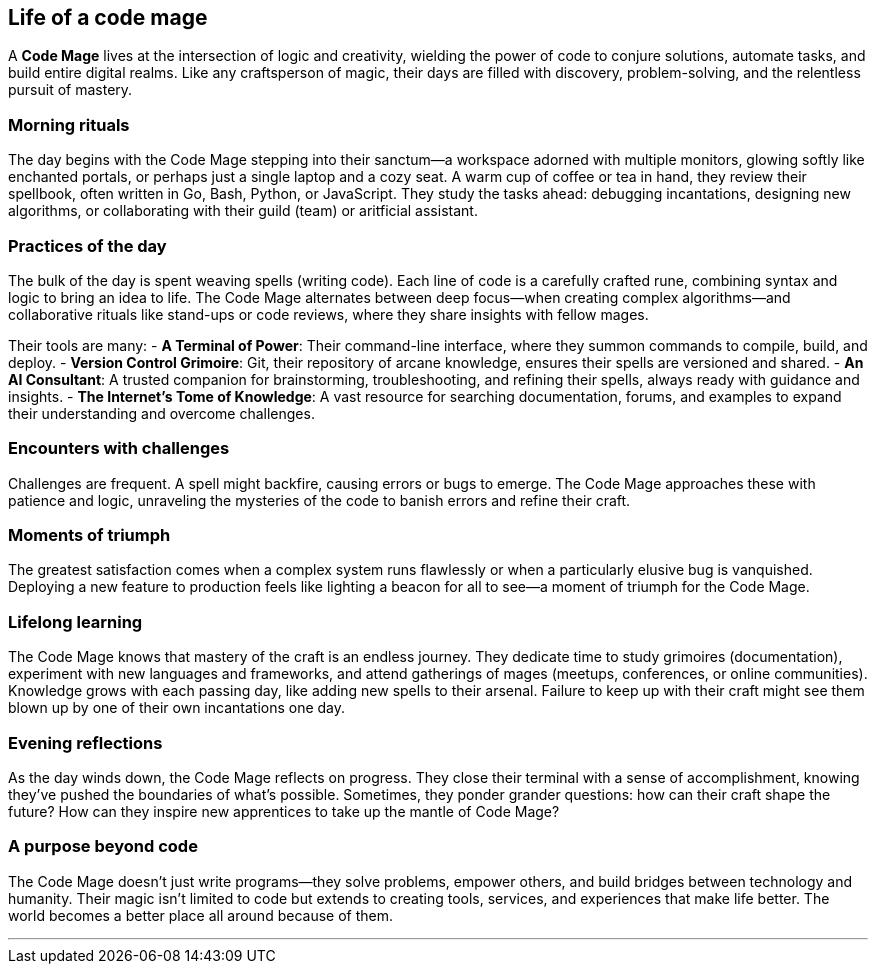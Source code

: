 == Life of a code mage

A **Code Mage** lives at the intersection of logic and creativity, wielding the power of code to conjure solutions, automate tasks, and build entire digital realms. Like any craftsperson of magic, their days are filled with discovery, problem-solving, and the relentless pursuit of mastery.

=== Morning rituals

The day begins with the Code Mage stepping into their sanctum—a workspace adorned with multiple monitors, glowing softly like enchanted portals, or perhaps just a single laptop and a cozy seat. A warm cup of coffee or tea in hand, they review their spellbook, often written in Go, Bash, Python, or JavaScript. They study the tasks ahead: debugging incantations, designing new algorithms, or collaborating with their guild (team) or aritficial assistant. 

=== Practices of the day

The bulk of the day is spent weaving spells (writing code). Each line of code is a carefully crafted rune, combining syntax and logic to bring an idea to life. The Code Mage alternates between deep focus—when creating complex algorithms—and collaborative rituals like stand-ups or code reviews, where they share insights with fellow mages.

Their tools are many:
- **A Terminal of Power**: Their command-line interface, where they summon commands to compile, build, and deploy.
- **Version Control Grimoire**: Git, their repository of arcane knowledge, ensures their spells are versioned and shared.
- **An AI Consultant**: A trusted companion for brainstorming, troubleshooting, and refining their spells, always ready with guidance and insights.
- **The Internet's Tome of Knowledge**: A vast resource for searching documentation, forums, and examples to expand their understanding and overcome challenges.

=== Encounters with challenges

Challenges are frequent. A spell might backfire, causing errors or bugs to emerge. The Code Mage approaches these with patience and logic, unraveling the mysteries of the code to banish errors and refine their craft.

=== Moments of triumph

The greatest satisfaction comes when a complex system runs flawlessly or when a particularly elusive bug is vanquished. Deploying a new feature to production feels like lighting a beacon for all to see—a moment of triumph for the Code Mage.

=== Lifelong learning

The Code Mage knows that mastery of the craft is an endless journey. They dedicate time to study grimoires (documentation), experiment with new languages and frameworks, and attend gatherings of mages (meetups, conferences, or online communities). Knowledge grows with each passing day, like adding new spells to their arsenal. Failure to keep up with their craft might see them blown up by one of their own incantations one day.

=== Evening reflections

As the day winds down, the Code Mage reflects on progress. They close their terminal with a sense of accomplishment, knowing they’ve pushed the boundaries of what’s possible. Sometimes, they ponder grander questions: how can their craft shape the future? How can they inspire new apprentices to take up the mantle of Code Mage?

=== A purpose beyond code

The Code Mage doesn’t just write programs—they solve problems, empower others, and build bridges between technology and humanity. Their magic isn’t limited to code but extends to creating tools, services, and experiences that make life better. The world becomes a better place all around because of them.

---
